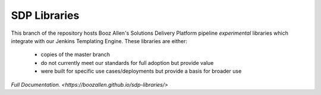 -------------
SDP Libraries
-------------

This branch of the repository hosts Booz Allen's Solutions Delivery Platform pipeline *experimental* libraries
which integrate with our Jenkins Templating Engine.
These libraries are either:
 * copies of the master branch
 * do not currently meet our standards for full adoption but provide value
 * were built for specific use cases/deployments but provide a basis for broader use

`Full Documentation. <https://boozallen.github.io/sdp-libraries/>` 
